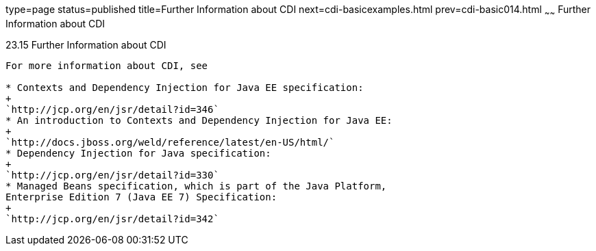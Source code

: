 type=page
status=published
title=Further Information about CDI
next=cdi-basicexamples.html
prev=cdi-basic014.html
~~~~~~
Further Information about CDI
=============================

[[GIWEL]]

[[further-information-about-cdi]]
23.15 Further Information about CDI
-----------------------------------

For more information about CDI, see

* Contexts and Dependency Injection for Java EE specification:
+
`http://jcp.org/en/jsr/detail?id=346`
* An introduction to Contexts and Dependency Injection for Java EE:
+
`http://docs.jboss.org/weld/reference/latest/en-US/html/`
* Dependency Injection for Java specification:
+
`http://jcp.org/en/jsr/detail?id=330`
* Managed Beans specification, which is part of the Java Platform,
Enterprise Edition 7 (Java EE 7) Specification:
+
`http://jcp.org/en/jsr/detail?id=342`


